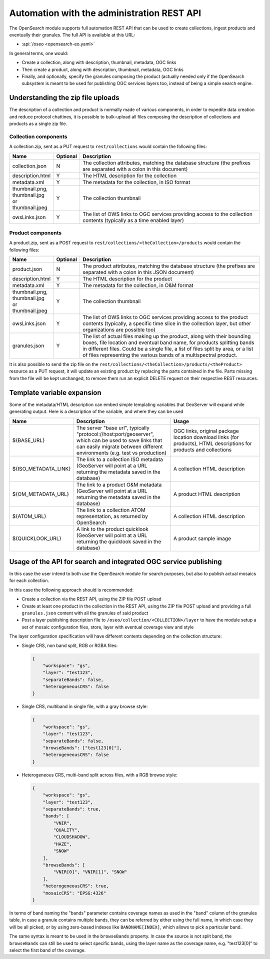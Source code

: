.. _opensearch_automation:

Automation with the administration REST API
============================================

The OpenSearch module supports full automation REST API that can be used to
create collections, ingest products and eventually their granules.
The full API is available at this URL:


* :api:`/oseo <opensearch-eo.yaml>`

In general terms, one would:

* Create a collection, along with description, thumbnail, metadata, OGC links
* Then create a product, along with description, thumbnail, metadata, OGC links
* Finally, and optionally, specify the granules composing the product (actually needed only
  if the OpenSearch subsystem is meant to be used for publishing OGC services layers too, 
  instead of being a simple search engine.

Understanding the zip file uploads
----------------------------------

The description of a collection and product is normally made of various components, in order to expedite
data creation and reduce protocol chattines, it is possible to bulk-upload all files composing
the description of collections and products as a single zip file.

Collection components
`````````````````````

A collection.zip, sent as a PUT request to ``rest/collections`` would contain the following files:

.. list-table::
   :widths: 10 10 80
   :header-rows: 1
   
   * - Name
     - Optional
     - Description
   * - collection.json
     - N
     - The collection attributes, matching the database structure (the prefixes are
       separated with a colon in this document)
   * - description.html
     - Y
     - The HTML description for the collection
   * - metadata.xml
     - Y
     - The metadata for the collection, in ISO format
   * - thumbnail.png, thumbnail.jpg or thumbnail.jpeg
     - Y
     - The collection thumbnail
   * - owsLinks.json
     - Y
     - The list of OWS links to OGC services providing access to the collection contents 
       (typically as a time enabled layer)

Product components
``````````````````

A product.zip, sent as a POST request to ``rest/collections/<theCollection>/products`` would contain the following files:

.. list-table::
   :widths: 10 10 80
   :header-rows: 1
       
   * - Name
     - Optional
     - Description
   * - product.json
     - N
     - The product attributes, matching the database structure (the prefixes are
       separated with a colon in this JSON document)
   * - description.html
     - Y
     - The HTML description for the product
   * - metadata.xml
     - Y
     - The metadata for the collection, in O&M format
   * - thumbnail.png, thumbnail.jpg or thumbnail.jpeg
     - Y
     - The collection thumbnail
   * - owsLinks.json
     - Y
     - The list of OWS links to OGC services providing access to the product contents 
       (typically, a specific time slice in the collection layer, but other organizations are possible too)
   * - granules.json
     - Y
     - The list of actual files making up the product, along with their bounding boxes, file location
       and eventual band name, for products splitting bands in different files.
       Could be a single file, a list of files split by area, or a list of files representing the
       various bands of a multispectral product.

It is also possible to send the zip file on the ``rest/collections/<theCollection>/products/<theProduct>``
resource as a PUT request, it will update an existing product by replacing the parts contained
in the file. Parts missing from the file will be kept unchanged, to remove them run an explicit
DELETE request on their respective REST resources.

Template variable expansion
---------------------------

Some of the metadata/HTML description can embed simple templating variables that GeoServer will
expand while generating output. Here is a description of the variable, and where they can be used

.. list-table::
   :widths: 20 40 40
   :header-rows: 1
           
   * - Name
     - Description
     - Usage
   * - ${BASE_URL}
     - The server "base url", typically "protocol://host:port/geoserver", which can be 
       used to save links that can easily migrate between different environments (e.g.
       test vs production)
     - OGC links, original package location download links (for products), HTML descriptions for products and collections
   * - ${ISO_METADATA_LINK}
     - The link to a collection ISO metadata (GeoServer will point at a URL returning the
       metadata saved in the database)
     - A collection HTML description
   * - ${OM_METADATA_URL}
     - The link to a product O&M metadata (GeoServer will point at a URL returning the
       metadata saved in the database)
     - A product HTML description
   * - ${ATOM_URL}
     - The link to a collection ATOM representation, as returned by OpenSearch
     - A collection HTML description
   * - ${QUICKLOOK_URL}
     - A link to the product quicklook (GeoServer will point at a URL returning the quicklook 
       saved in the database)
     - A product sample image

Usage of the API for search and integrated OGC service publishing
-----------------------------------------------------------------

In this case the user intend to both use the OpenSearch module for search
purposes, but also to publish actual mosaics for each collection.

In this case the following approach should is recommended:

* Create a collection via the REST API, using the ZIP file POST upload
* Create at least one product in the collection in the REST API, using the
  ZIP file POST upload and providing a full ``granules.json`` content with all
  the granules of said product
* Post a layer publishing description file to ``/oseo/collection/<COLLECTION>/layer``
  to have the module setup a set of mosaic configuration files, store, layer with
  eventual coverage view and style

The layer configuration specification will have different contents depending on
the collection structure:

* Single CRS, non band split, RGB or RGBA files:

  .. code-block:: json

    {
    	"workspace": "gs",
    	"layer": "test123",
    	"separateBands": false,
    	"heterogeneousCRS": false
    }

* Single CRS, multiband in single file, with a gray browse style:

  .. code-block:: json

    {
    	"workspace": "gs",
    	"layer": "test123",
    	"separateBands": false,
    	"browseBands": ["test123[0]"],
    	"heterogeneousCRS": false
    }

* Heterogeneous CRS, multi-band split across files, with a RGB browse style:

  .. code-block:: json

    {
    	"workspace": "gs",
    	"layer": "test123",
    	"separateBands": true,
        "bands": [
            "VNIR",
            "QUALITY",
            "CLOUDSHADOW",
            "HAZE",
            "SNOW"
        ],
        "browseBands": [
            "VNIR[0]", "VNIR[1]", "SNOW"
        ],
    	"heterogeneousCRS": true,
    	"mosaicCRS": "EPSG:4326"
    }

In terms of band naming the "bands" parameter contains coverage names as used in the "band" column 
of the granules table, in case a granule contains multiple bands, they can be referred by either
using the full name, in which case they will be all picked, or by using zero-based indexes like 
``BANDNAME[INDEX]``, which allows to pick a particular band.

The same syntax is meant to be used in the ``browseBands`` property. In case the source is not
split band, the ``browseBands`` can still be used to select specific bands, using the layer
name as the coverage name, e.g. "test123[0]" to select the first band of the coverage.
